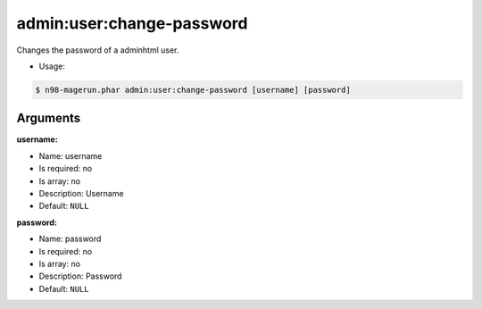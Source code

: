 admin:user:change-password
==========================

Changes the password of a adminhtml user.

-  Usage:

.. code-block:: sh

   $ n98-magerun.phar admin:user:change-password [username] [password]

Arguments
~~~~~~~~~

**username:**

-  Name: username
-  Is required: no
-  Is array: no
-  Description: Username
-  Default: ``NULL``

**password:**

-  Name: password
-  Is required: no
-  Is array: no
-  Description: Password
-  Default: ``NULL``
